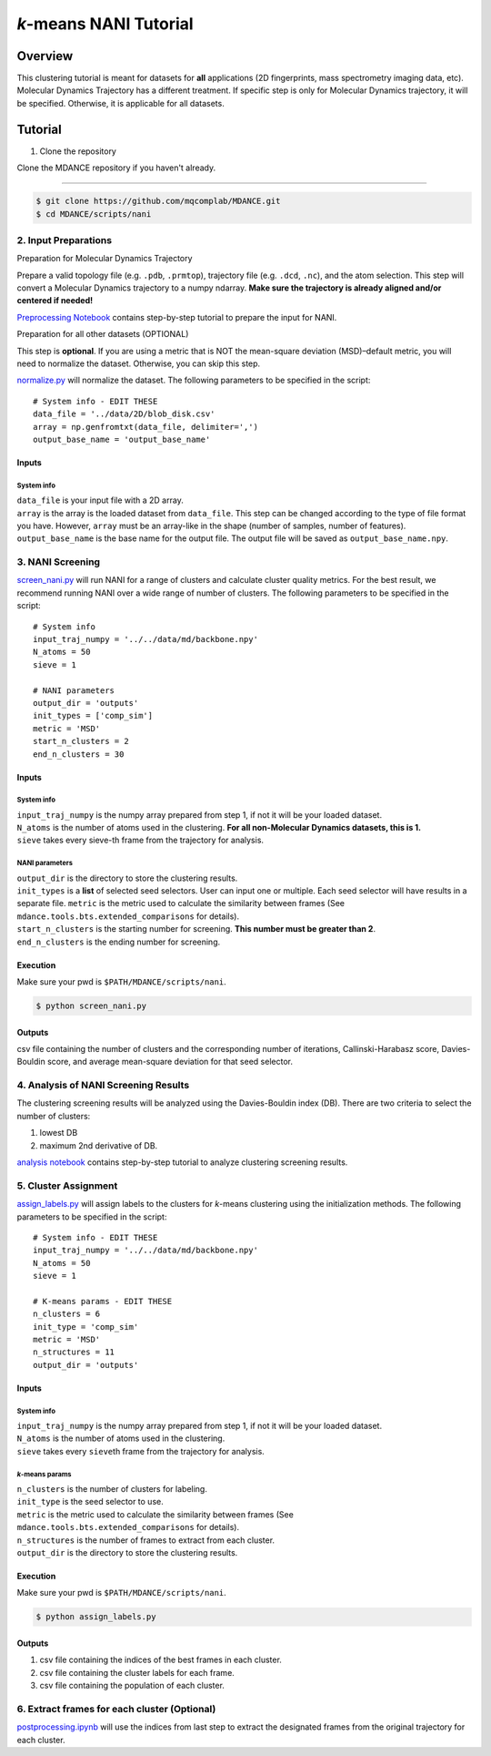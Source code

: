 *k*-means NANI Tutorial
=======================

Overview
--------
This clustering tutorial is meant for datasets for **all** applications
(2D fingerprints, mass spectrometry imaging data, etc). Molecular
Dynamics Trajectory has a different treatment. If specific step is only
for Molecular Dynamics trajectory, it will be specified. Otherwise, it
is applicable for all datasets.

Tutorial
--------
1. Clone the repository

Clone the MDANCE repository if you haven't already.

~~~~~~~~~~~~~~~~~~~~~~~

.. code:: bash

   $ git clone https://github.com/mqcomplab/MDANCE.git
   $ cd MDANCE/scripts/nani

2. Input Preparations
~~~~~~~~~~~~~~~~~~~~~

.. raw:: html

   <details>

.. raw:: html

   <summary>

Preparation for Molecular Dynamics Trajectory

.. raw:: html

   </summary>

Prepare a valid topology file (e.g. ``.pdb``, ``.prmtop``), trajectory
file (e.g. ``.dcd``, ``.nc``), and the atom selection. This step will
convert a Molecular Dynamics trajectory to a numpy ndarray. **Make sure
the trajectory is already aligned and/or centered if needed!**

`Preprocessing Notebook <../examples/preprocessing.html>`__ 
contains step-by-step tutorial to prepare the input for NANI. 

.. raw:: html

   </details>

.. raw:: html

   <details>

.. raw:: html

   <summary>

Preparation for all other datasets (OPTIONAL)

.. raw:: html

   </summary>

This step is **optional**. If you are using a metric that is NOT the
mean-square deviation (MSD)–default metric, you will need to normalize
the dataset. Otherwise, you can skip this step.

`normalize.py <https://github.com/mqcomplab/MDANCE/blob/main/scripts/inputs/normalize.py>`__ will
normalize the dataset. The following parameters to be specified in the
script:

::

   # System info - EDIT THESE
   data_file = '../data/2D/blob_disk.csv'
   array = np.genfromtxt(data_file, delimiter=',')
   output_base_name = 'output_base_name'

Inputs
^^^^^^

System info
'''''''''''

| ``data_file`` is your input file with a 2D array. 
| ``array`` is the array is the loaded dataset from ``data_file``. This step can be changed according to the type of file format you have. However, ``array`` must be an array-like in the shape (number of samples, number of features).
| ``output_base_name`` is the base name for the output file. The output file will be saved as ``output_base_name.npy``. 

.. raw:: html

   </details>

3. NANI Screening
~~~~~~~~~~~~~~~~~

`screen_nani.py <https://github.com/mqcomplab/MDANCE/blob/main/scripts/nani/screen_nani.py>`__ will
run NANI for a range of clusters and calculate cluster quality metrics.
For the best result, we recommend running NANI over a wide range of
number of clusters. The following parameters to be specified in the
script:

::

   # System info
   input_traj_numpy = '../../data/md/backbone.npy'
   N_atoms = 50
   sieve = 1

   # NANI parameters
   output_dir = 'outputs'                        
   init_types = ['comp_sim']
   metric = 'MSD'
   start_n_clusters = 2
   end_n_clusters = 30

.. _system-info-1:

Inputs
^^^^^^

System info
'''''''''''

| ``input_traj_numpy`` is the numpy array prepared from step 1, if not it will be your loaded dataset. 
| ``N_atoms`` is the number of atoms used in the clustering. **For all non-Molecular Dynamics datasets, this is 1.**
| ``sieve`` takes every sieve-th frame from the trajectory for analysis.

NANI parameters
''''''''''''''''

| ``output_dir`` is the directory to store the clustering results.
| ``init_types`` is a **list** of selected seed selectors. User can input one or multiple. Each seed selector will have results in a separate file. ``metric`` is the metric used to calculate the similarity between frames (See ``mdance.tools.bts.extended_comparisons`` for details).
| ``start_n_clusters`` is the starting number for screening. **This number must be greater than 2**.
| ``end_n_clusters`` is the ending number for screening.

Execution
^^^^^^^^^

Make sure your pwd is ``$PATH/MDANCE/scripts/nani``.

.. code:: bash

   $ python screen_nani.py

Outputs
^^^^^^^

csv file containing the number of clusters and the corresponding number
of iterations, Callinski-Harabasz score, Davies-Bouldin score, and
average mean-square deviation for that seed selector.

4. Analysis of NANI Screening Results
~~~~~~~~~~~~~~~~~~~~~~~~~~~~~~~~~~~~~

The clustering screening results will be analyzed using the
Davies-Bouldin index (DB). There are two criteria to select the number
of clusters: 

1. lowest DB
2. maximum 2nd derivative of DB.

`analysis notebook <../examples/analysis_db.html>`__
contains step-by-step tutorial to analyze clustering screening results.

5. Cluster Assignment
~~~~~~~~~~~~~~~~~~~~~

`assign_labels.py <https://github.com/mqcomplab/MDANCE/blob/master/scripts/nani/assign_labels.py>`__
will assign labels to the clusters for *k*-means clustering using the
initialization methods. The following parameters to be specified in the
script:

::

   # System info - EDIT THESE
   input_traj_numpy = '../../data/md/backbone.npy'
   N_atoms = 50
   sieve = 1

   # K-means params - EDIT THESE
   n_clusters = 6
   init_type = 'comp_sim'                                              
   metric = 'MSD'                                                      
   n_structures = 11                                                   
   output_dir = 'outputs'                                              

.. _inputs-1:

Inputs
^^^^^^

.. _system-info-2:

System info
'''''''''''

| ``input_traj_numpy`` is the numpy array prepared from step 1, if not it will be your loaded dataset. 
| ``N_atoms`` is the number of atoms used in the clustering.
| ``sieve`` takes every ``sieve``\ th frame from the trajectory for analysis.

*k*-means params
''''''''''''''''

| ``n_clusters`` is the number of clusters for labeling.
| ``init_type`` is the seed selector to use.
| ``metric`` is the metric used to calculate the similarity between frames (See
| ``mdance.tools.bts.extended_comparisons`` for details).
| ``n_structures`` is the number of frames to extract from each cluster.
| ``output_dir`` is the directory to store the clustering results.

.. _execution-1:

Execution
^^^^^^^^^

Make sure your pwd is ``$PATH/MDANCE/scripts/nani``.

.. code:: bash

   $ python assign_labels.py

.. _outputs-1:

Outputs
^^^^^^^

1. csv file containing the indices of the best frames in each cluster.
2. csv file containing the cluster labels for each frame.
3. csv file containing the population of each cluster.

6. Extract frames for each cluster (Optional)
~~~~~~~~~~~~~~~~~~~~~~~~~~~~~~~~~~~~~~~~~~~~~

`postprocessing.ipynb <../examples/postprocessing.html>`__
will use the indices from last step to extract the designated frames
from the original trajectory for each cluster.